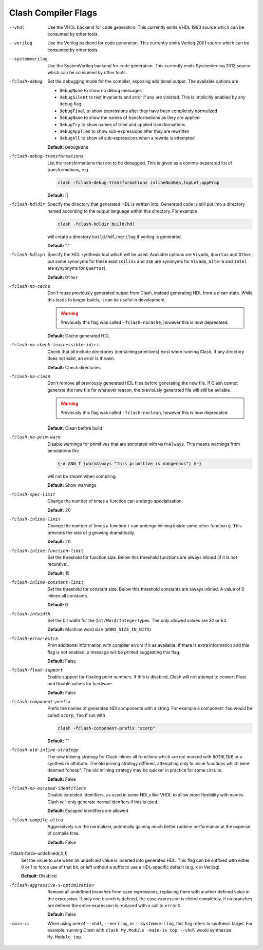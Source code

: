 .. _flags:

Clash Compiler Flags
====================

--vhdl
  Use the VHDL backend for code generation. This currently emits VHDL 1993
  source which can be consumed by other tools.

--verilog
  Use the Verilog backend for code generation. This currently emits
  Verilog 2001 source which can be consumed by other tools.

--systemverilog
  Use the SystemVerilog backend for code generation. This currently emits
  SystemVerilog 2012 source which can be consumed by other tools.

-fclash-debug
  Set the debugging mode for the compiler, exposing additional output. The
  available options are

  - ``DebugNone`` to show no debug messages
  - ``DebugSilent`` to test invariants and error if any are violated.
    This is implicitly enabled by any debug flag

  - ``DebugFinal`` to show expressions after they have been completely
    normalized

  - ``DebugName`` to show the names of transformations as they are applied
  - ``DebugTry`` to show names of tried and applied transformations
  - ``DebugApplied`` to show sub-expressions after they are rewritten
  - ``DebugAll`` to show all sub-expressions when a rewrite is attempted

  **Default:** ``DebugNone``

-fclash-debug-transformations
  List the transformations that are to be debugged. This is given as a
  comma-separated list of transformations, e.g.

  .. code-block:: bash

    clash -fclash-debug-transformations inlineNonRep,topLet,appProp

  **Default:** []

-fclash-hdldir
  Specify the directory that generated HDL is written into. Generated code
  is still put into a directory named according to the output language within
  this directory. For example

  .. code-block:: bash

    clash -fclash-hdldir build/hdl

  will create a directory ``build/hdl/verilog`` if verilog is generated.

  **Default:** "."

-fclash-hdlsyn
  Specify the HDL synthesis tool which will be used. Available options are
  ``Vivado``, ``Quartus`` and ``Other``, but some synonyms for these exist
  (``Xilinx`` and ``ISE`` are synonyms for ``Vivado``, ``Altera`` and
  ``Intel`` are synyonyms for ``Quartus``).

  **Default:** ``Other``

-fclash-no-cache
  Don't reuse previously generated output from Clash, instead generating HDL
  from a clean state. While this leads to longer builds, it can be useful in
  development.

  .. warning:: Previously this flag was called ``-fclash-nocache``, however
    this is now deprecated.

  **Default:** Cache generated HDL

-fclash-no-check-inaccessible-idirs
  Check that all include directories (containing primitives) exist when running
  Clash. If any directory does not exist, an error is thrown.

  **Default:** Check directories

-fclash-no-clean
  Don't remove all previously generated HDL files before generating the new
  file. If Clash cannot generate the new file for whatever reason, the
  previously generated file will still be avilable.

  .. warning:: Previously this flag was called ``-fclash-noclean``, however
    this is now deprecated.

 **Default:** Clean before build

-fclash-no-prim-warn
  Disable warnings for primitives that are annotated with ``warnAlways``. This
  means warnings from annotations like

  .. code-block:: haskell

    {-# ANN f (warnAlways "This primitive is dangerous") #-}

  will not be shown when compiling.

  **Default:** Show warnings

-fclash-spec-limit
  Change the number of times a function can undergo specialization.

  **Default:** 20

-fclash-inline-limit
  Change the number of times a function ``f`` can undergo inlining inside some
  other function ``g``. This prevents the size of ``g`` growing dramatically.

  **Default:** 20

-fclash-inline-function-limit
  Set the threshold for function size. Below this threshold functions are
  always inlined (if it is not recursive).

  **Default:** 15

-fclash-inline-constant-limit
  Set the threshold for constant size. Below this threshold constants are
  always inlined. A value of 0 inlines all constants.

  **Default:** 0

-fclash-intwidth
  Set the bit width for the ``Int/Word/Integer`` types. The only allowed values
  are 32 or 64.

  **Default:** Machine word size (``WORD_SIZE_IN_BITS``)

-fclash-error-extra
  Print additional information with compiler errors if it as available. If
  there is extra information and this flag is not enabled, a message will be
  printed suggesting this flag.

  **Default:** False

-fclash-float-support
  Enable support for floating point numbers. If this is disabled, Clash will
  not attempt to convert Float and Double values for hardware.

  **Default:** False

-fclash-component-prefix
  Prefix the names of generated HDl components with a string. For example a
  component ``foo`` would be called ``xcorp_foo`` if run with

  .. code-block:: bash

    clash -fclash-component-prefix "xcorp"

  **Default:** ""

-fclash-old-inline-strategy
  The new inlining strategy for Clash inlines all functions which are not
  marked with ``NOINLINE`` or a synthesize attribute. The old inlining strategy
  differed, attempting only to inline functions which were deemed "cheap".
  The old inlining strategy may be quicker in practice for some circuits.

  **Default:** False

-fclash-no-escaped-identifiers
  Disable extended identifiers, as used in some HDLs like VHDL to allow more
  flexibility with names. Clash will only generate normal idenfiers if this
  is used.

  **Default:** Escaped identifiers are allowed

-fclash-compile-ultra
  Aggressively run the normalizer, potentially gaining much better runtime
  performance at the expense of compile time.

  **Default:** False

-fclash-force-undefined{,0,1}
  Set the value to use when an undefined value is inserted into generated HDL.
  This flag can be suffixed with either 0 or 1 to force use of that bit, or
  left without a suffix to use a HDL-specific default (e.g. ``x`` in Verilog).

  **Default:** Disabled

-fclash-aggressive-x-optimization
  Remove all undefined branches from case expressions, replacing them with
  another defined value in the expression. If only one branch is defined, the
  case expression is elided completely. If no branches are defined the entire
  expression is replaced with a call to ``errorX``.

  **Default:** False

-main-is
  When using one of ``--vhdl``, ``--verilog``, or ``--systemverilog``, this
  flag refers to synthesis target. For example, running Clash with
  ``clash My.Module -main-is top --vhdl`` would synthesize ``My.Module.top``.
